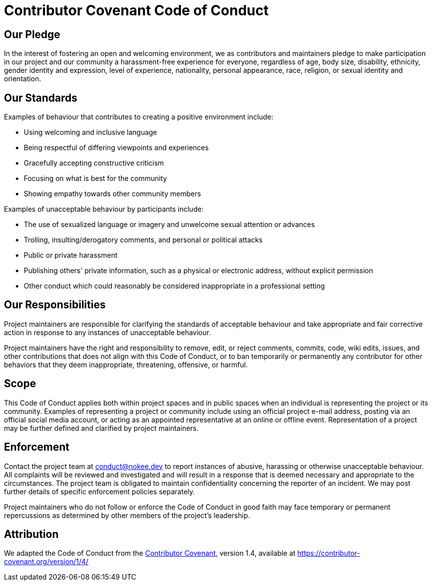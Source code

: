 = Contributor Covenant Code of Conduct

== Our Pledge

In the interest of fostering an open and welcoming environment, we as contributors and maintainers pledge to make participation in our project and our community a harassment-free experience for everyone, regardless of age, body size, disability, ethnicity, gender identity and expression, level of experience, nationality, personal appearance, race, religion, or sexual identity and orientation.

== Our Standards

Examples of behaviour that contributes to creating a positive environment include:

* Using welcoming and inclusive language
* Being respectful of differing viewpoints and experiences
* Gracefully accepting constructive criticism
* Focusing on what is best for the community
* Showing empathy towards other community members

Examples of unacceptable behaviour by participants include:

* The use of sexualized language or imagery and unwelcome sexual attention or advances
* Trolling, insulting/derogatory comments, and personal or political attacks
* Public or private harassment
* Publishing others' private information, such as a physical or electronic address, without explicit permission
* Other conduct which could reasonably be considered inappropriate in a professional setting

== Our Responsibilities

Project maintainers are responsible for clarifying the standards of acceptable behaviour and take appropriate and fair corrective action in response to any instances of unacceptable behaviour.

Project maintainers have the right and responsibility to remove, edit, or reject comments, commits, code, wiki edits, issues, and other contributions that does not align with this Code of Conduct, or to ban temporarily or permanently any contributor for other behaviors that they deem inappropriate, threatening, offensive, or harmful.

== Scope

This Code of Conduct applies both within project spaces and in public spaces when an individual is representing the project or its community. Examples of representing a project or community include using an official project e-mail address, posting via an official social media account, or acting as an appointed representative at an online or offline event. Representation of a project may be further defined and clarified by project maintainers.

== Enforcement

Contact the project team at conduct@nokee.dev to report instances of abusive, harassing or otherwise unacceptable behaviour.
All complaints will be reviewed and investigated and will result in a response that is deemed necessary and appropriate to the circumstances.
The project team is obligated to maintain confidentiality concerning the reporter of an incident.
We may post further details of specific enforcement policies separately.

Project maintainers who do not follow or enforce the Code of Conduct in good faith may face temporary or permanent repercussions as determined by other members of the project's leadership.

== Attribution

We adapted the Code of Conduct from the link:https://contributor-covenant.org[Contributor Covenant], version 1.4, available at https://contributor-covenant.org/version/1/4/
